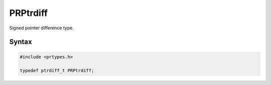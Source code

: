 PRPtrdiff
=========

Signed pointer difference type.

.. _Syntax:

Syntax
------

.. code:: eval

   #include <prtypes.h>

   typedef ptrdiff_t PRPtrdiff;
